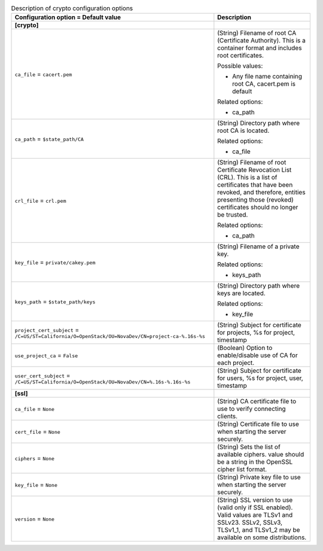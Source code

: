 ..
    Warning: Do not edit this file. It is automatically generated from the
    software project's code and your changes will be overwritten.

    The tool to generate this file lives in openstack-doc-tools repository.

    Please make any changes needed in the code, then run the
    autogenerate-config-doc tool from the openstack-doc-tools repository, or
    ask for help on the documentation mailing list, IRC channel or meeting.

.. _nova-crypto:

.. list-table:: Description of crypto configuration options
   :header-rows: 1
   :class: config-ref-table

   * - Configuration option = Default value
     - Description
   * - **[crypto]**
     -
   * - ``ca_file`` = ``cacert.pem``
     - (String) Filename of root CA (Certificate Authority). This is a container format and includes root certificates.

       Possible values:

       * Any file name containing root CA, cacert.pem is default

       Related options:

       * ca_path
   * - ``ca_path`` = ``$state_path/CA``
     - (String) Directory path where root CA is located.

       Related options:

       * ca_file
   * - ``crl_file`` = ``crl.pem``
     - (String) Filename of root Certificate Revocation List (CRL). This is a list of certificates that have been revoked, and therefore, entities presenting those (revoked) certificates should no longer be trusted.

       Related options:

       * ca_path
   * - ``key_file`` = ``private/cakey.pem``
     - (String) Filename of a private key.

       Related options:

       * keys_path
   * - ``keys_path`` = ``$state_path/keys``
     - (String) Directory path where keys are located.

       Related options:

       * key_file
   * - ``project_cert_subject`` = ``/C=US/ST=California/O=OpenStack/OU=NovaDev/CN=project-ca-%.16s-%s``
     - (String) Subject for certificate for projects, %s for project, timestamp
   * - ``use_project_ca`` = ``False``
     - (Boolean) Option to enable/disable use of CA for each project.
   * - ``user_cert_subject`` = ``/C=US/ST=California/O=OpenStack/OU=NovaDev/CN=%.16s-%.16s-%s``
     - (String) Subject for certificate for users, %s for project, user, timestamp
   * - **[ssl]**
     -
   * - ``ca_file`` = ``None``
     - (String) CA certificate file to use to verify connecting clients.
   * - ``cert_file`` = ``None``
     - (String) Certificate file to use when starting the server securely.
   * - ``ciphers`` = ``None``
     - (String) Sets the list of available ciphers. value should be a string in the OpenSSL cipher list format.
   * - ``key_file`` = ``None``
     - (String) Private key file to use when starting the server securely.
   * - ``version`` = ``None``
     - (String) SSL version to use (valid only if SSL enabled). Valid values are TLSv1 and SSLv23. SSLv2, SSLv3, TLSv1_1, and TLSv1_2 may be available on some distributions.
